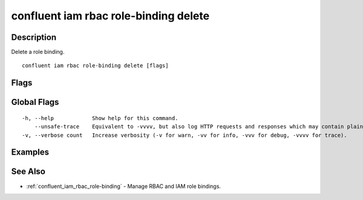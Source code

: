 ..
   WARNING: This documentation is auto-generated from the confluentinc/cli repository and should not be manually edited.

.. _confluent_iam_rbac_role-binding_delete:

confluent iam rbac role-binding delete
--------------------------------------

Description
~~~~~~~~~~~

Delete a role binding.

::

  confluent iam rbac role-binding delete [flags]

Flags
~~~~~

.. tabs::

   .. group-tab:: Cloud
   
      ::
      
            --role string                      REQUIRED: Role name of the existing role binding.
            --principal string                 REQUIRED: Qualified principal name associated with the role binding.
            --force                            Skip the deletion confirmation prompt.
            --environment string               Environment ID for scope of role-binding operation.
            --current-environment              Use current environment ID for scope.
            --cloud-cluster string             Cloud cluster ID for the role binding.
            --kafka-cluster string             Kafka cluster ID for the role binding.
            --schema-registry-cluster string   Schema Registry cluster ID for the role binding.
            --ksql-cluster string              ksqlDB cluster name for the role binding.
            --resource string                  Qualified resource name for the role binding.
            --prefix                           Whether the provided resource name is treated as a prefix pattern.
        -o, --output string                    Specify the output format as "human", "json", or "yaml". (default "human")
      
   .. group-tab:: On-Prem
   
      ::
      
            --role string                      REQUIRED: Role name of the existing role binding.
            --principal string                 REQUIRED: Qualified principal name associated with the role binding.
            --force                            Skip the deletion confirmation prompt.
            --kafka-cluster string             Kafka cluster ID for the role binding.
            --schema-registry-cluster string   Schema Registry cluster ID for the role binding.
            --ksql-cluster string              ksqlDB cluster ID for the role binding.
            --connect-cluster string           Kafka Connect cluster ID for the role binding.
            --cluster-name string              Cluster name to uniquely identify the cluster for role binding listings.
            --context string                   CLI context name.
            --resource string                  Qualified resource name for the role binding.
            --prefix                           Whether the provided resource name is treated as a prefix pattern.
        -o, --output string                    Specify the output format as "human", "json", or "yaml". (default "human")
      
Global Flags
~~~~~~~~~~~~

::

  -h, --help            Show help for this command.
      --unsafe-trace    Equivalent to -vvvv, but also log HTTP requests and responses which may contain plaintext secrets.
  -v, --verbose count   Increase verbosity (-v for warn, -vv for info, -vvv for debug, -vvvv for trace).

Examples
~~~~~~~~

.. tabs::

   .. group-tab:: Cloud
   
      Delete the role "ResourceOwner" for the resource "Topic:my-topic" on the Kafka cluster "lkc-123456":
      
      ::
      
        confluent iam rbac role-binding delete --principal User:u-123456 --role ResourceOwner --environment env-12345 --kafka-cluster lkc-123456 --resource Topic:my-topic
      
   .. group-tab:: On-Prem
   
      No examples.
      
See Also
~~~~~~~~

* :ref:`confluent_iam_rbac_role-binding` - Manage RBAC and IAM role bindings.

